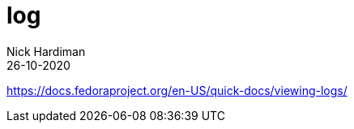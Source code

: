 = log
Nick Hardiman 
:source-highlighter: pygments
:toc:
:revdate: 26-10-2020


https://docs.fedoraproject.org/en-US/quick-docs/viewing-logs/
